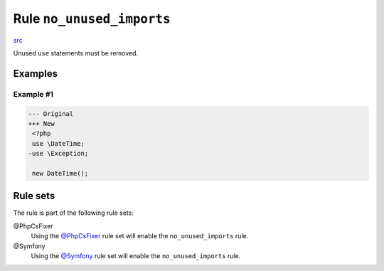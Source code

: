 ==========================
Rule ``no_unused_imports``
==========================

`src <../../../src/Fixer/Import/NoUnusedImportsFixer.php>`_

Unused ``use`` statements must be removed.

Examples
--------

Example #1
~~~~~~~~~~

.. code-block:: diff

   --- Original
   +++ New
    <?php
    use \DateTime;
   -use \Exception;

    new DateTime();

Rule sets
---------

The rule is part of the following rule sets:

@PhpCsFixer
  Using the `@PhpCsFixer <./../../ruleSets/PhpCsFixer.rst>`_ rule set will enable the ``no_unused_imports`` rule.

@Symfony
  Using the `@Symfony <./../../ruleSets/Symfony.rst>`_ rule set will enable the ``no_unused_imports`` rule.

